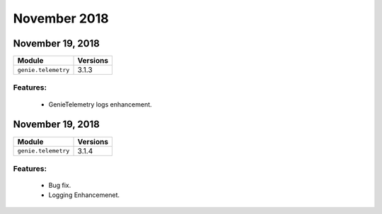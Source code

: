 November 2018
=============

November 19, 2018
-----------------

+-------------------------------+-------------------------------+
| Module                        | Versions                      |
+===============================+===============================+
| ``genie.telemetry``           | 3.1.3                         |
+-------------------------------+-------------------------------+


Features:
^^^^^^^^^

 * GenieTelemetry logs enhancement.

November 19, 2018
-----------------

+-------------------------------+-------------------------------+
| Module                        | Versions                      |
+===============================+===============================+
| ``genie.telemetry``           | 3.1.4                         |
+-------------------------------+-------------------------------+


Features:
^^^^^^^^^

 * Bug fix.
 * Logging Enhancemenet.